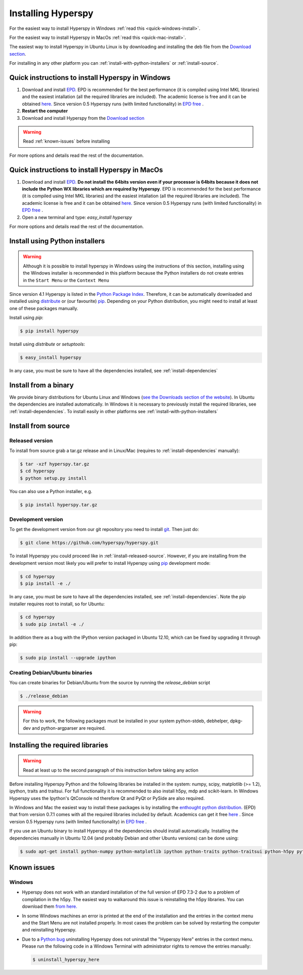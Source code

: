 Installing Hyperspy
===================

For the easiest way to install Hyperspy in Windows :ref:`read this <quick-windows-install>`.

For the easiest way to install Hyperspy in MacOs :ref:`read this <quick-mac-install>`.

The easiest way to install Hyperspy in Ubuntu Linux is by downloading and installing the deb file from the  `Download section <http://hyperspy.org/download.html>`_.

For installing in any other platform you can :ref:`install-with-python-installers` or :ref:`install-source`. 

.. _quick-windows-install:

Quick instructions to install Hyperspy in Windows
-------------------------------------------------

#. Download and install `EPD. <http://www.enthought.com/products/epd.php>`_ EPD is recommended for the best performance (it is compiled using Intel MKL libraries) and the easiest intallation (all the required libraries are included). The academic license is free and it can be obtained `here. <http://www.enthought.com/products/edudownload.php>`_ Since version 0.5 Hyperspy runs (with limited functionality) in `EPD free <https://www.enthought.com/repo/free/>`_ .
#. **Restart the computer**
#. Download and install Hyperspy from the `Download section <http://hyperspy.org/download.html>`_

.. WARNING::
    Read :ref:`known-issues` before installing
    
For more options and details read the rest of the documentation.

.. _quick-mac-install:


Quick instructions to install Hyperspy in MacOs
-------------------------------------------------

#. Download and install `EPD. <http://www.enthought.com/products/epd.php>`_ **Do not install the 64bits version even if your processor is 64bits because it does not include the Python WX libraries which are required by Hyperspy**. EPD is recommended for the best performance (it is compiled using Intel MKL libraries) and the easiest intallation (all the required libraries are included). The academic license is free and it can be obtained `here. <http://www.enthought.com/products/edudownload.php>`_  Since version 0.5 Hyperspy runs (with limited functionality) in `EPD free <https://www.enthought.com/repo/free/>`_ .
#. Open a new terminal and type: `easy_install hyperspy`

For more options and details read the rest of the documentation.


.. _install-with-python-installers:

Install using Python installers
-------------------------------
.. WARNING::
    Although it is possible to install hyperspy in Windows using the instructions of this section, installing using the Windows installer is recommended in this platform because the Python installers do not create entries in the ``Start Menu`` or the ``Context Menu``

Since version 4.1 Hyperspy is listed in the `Python Package Index <http://pypi.python.org/pypi>`_. Therefore, it can be automatically downloaded and installed using `distribute <http://pypi.python.org/pypi/distribute>`_ or (our favourite) `pip <http://pypi.python.org/pypi/pip>`_. Depending on your Python distribution, you might need to install at least one of these packages manually.

Install using `pip`:

.. code-block:: bash

    $ pip install hyperspy

Install using `distribute` or `setuptools`:

.. code-block:: bash

    $ easy_install hyperspy

In any case, you must be sure to have all the dependencies installed, see :ref:`install-dependencies`


.. _install-binary:
 
Install from a binary
---------------------

We provide  binary distributions for Ubuntu Linux and Windows (`see the Downloads section of the website <http://hyperspy.org/download.html>`_). In Ubuntu the dependencies are installed automatically. In Windows it is necessary to previously install the required libraries, see :ref:`install-dependencies`. To install easily in other platforms see :ref:`install-with-python-installers`
    

.. _install-source:

Install from source
-------------------

.. _install-released-source:

Released version
^^^^^^^^^^^^^^^^

To install from source grab a tar.gz release and in Linux/Mac (requires to :ref:`install-dependencies` manually):

.. code-block:: bash

    $ tar -xzf hyperspy.tar.gz
    $ cd hyperspy
    $ python setup.py install
    
You can also use a Python installer, e.g.

.. code-block:: bash

    $ pip install hyperspy.tar.gz

.. _install-dev:

Development version
^^^^^^^^^^^^^^^^^^^


To get the development version from our git repository you need to install `git <http://git-scm.com//>`_. Then just do:

.. code-block:: bash

    $ git clone https://github.com/hyperspy/hyperspy.git

To install Hyperspy you could proceed like in :ref:`iinstall-released-source`. However, if you are installing from the development version most likely you will prefer to install Hyperspy using  `pip <http://www.pip-installer.org>`_ development mode: 


.. code-block:: bash

    $ cd hyperspy
    $ pip install -e ./
    
In any case, you must be sure to have all the dependencies installed, see :ref:`install-dependencies`. Note the pip installer requires root to install, so for Ubuntu:

.. code-block:: bash

    $ cd hyperspy
    $ sudo pip install -e ./

In addition there as a bug with the IPython version packaged in Ubuntu 12.10, which can be fixed by upgrading it through pip:

.. code-block:: bash

    $ sudo pip install --upgrade ipython
 
.. _create-debian-binary: 
    
Creating Debian/Ubuntu binaries
^^^^^^^^^^^^^^^^^^^^^^^^^^^^^^^

You can create binaries for Debian/Ubuntu from the source by running the `release_debian` script

.. code-block:: bash

    $ ./release_debian
    
.. Warning::

    For this to work, the following packages must be installed in your system python-stdeb, debhelper, dpkg-dev and python-argparser are required.
    

.. _install-dependencies:

Installing the required libraries
---------------------------------

.. Warning::

    Read at least up to the second paragraph of this instruction before taking any action
    
    
Before installing Hyperspy Python and the following libraries be installed in the system: numpy, scipy, matplotlib (>= 1.2), ipython, traits and traitsui. For full functionality it is recommended to also install h5py, mdp and scikit-learn. In Windows Hyperspy uses the Ipython's QtConsole nd therefore Qt and PyQt or PySide are also required.

In Windows and Mac the easiest way to install these packages is by installing the `enthought python distribution. <http://www.enthought.com/products/epd.php>`_ (EPD) that from version 0.7.1 comes with all the required libraries included by default. Academics can get it free `here <http://www.enthought.com/products/edudownload.php>`_ .  Since version 0.5 Hyperspy runs (with limited functionality) in `EPD free <https://www.enthought.com/repo/free/>`_ .

If you use an Ubuntu binary to install Hyperspy all the dependencies should install automatically. Installing the dependencies manually in Ubuntu 12.04 (and probably Debian and other Ubuntu versions) can be done using:

.. code-block:: bash

    $ sudo apt-get install python-numpy python-matplotlib ipython python-traits python-traitsui python-h5py python-mdp python-scikits-learn python-nose

.. _known-issues:

Known issues
------------

Windows
^^^^^^^

* Hyperspy does not work with an standard installation of the full version of EPD 7.3-2 due to a problem of compilation in the h5py. The easiest way to walkaround this issue is reinstalling the h5py libraries. You can download them `from here. <http://www.lfd.uci.edu/~gohlke/pythonlibs/#h5py>`_
* In some Windows machines an error is printed at the end of the installation and the entries in the context menu and the Start Menu are not installed properly. In most cases the problem can be solved by restarting the computer and reinstalling Hyperspy.
* Due to a `Python bug <http://bugs.python.org/issue13276>`_ uninstalling Hyperspy does not uninstall the "Hyperspy Here" entries in the context menu. Please run the following code in a Windows Terminal with administrator rights to remove the entries manually:
  
  .. code-block:: bash

    $ uninstall_hyperspy_here

    















